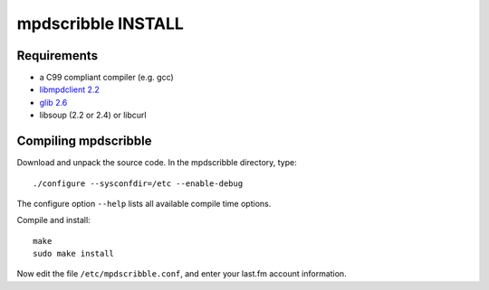 mpdscribble INSTALL
===================

Requirements
------------

- a C99 compliant compiler (e.g. gcc)
- `libmpdclient 2.2 <https://www.musicpd.org/libs/libmpdclient/>`__
- `glib 2.6 <https://wiki.gnome.org/Projects/GLib>`__
- libsoup (2.2 or 2.4) or libcurl


Compiling mpdscribble
---------------------

Download and unpack the source code.  In the mpdscribble directory, type::

 ./configure --sysconfdir=/etc --enable-debug

The configure option ``--help`` lists all available compile time
options.

Compile and install::

 make
 sudo make install

Now edit the file ``/etc/mpdscribble.conf``, and enter your last.fm
account information.
